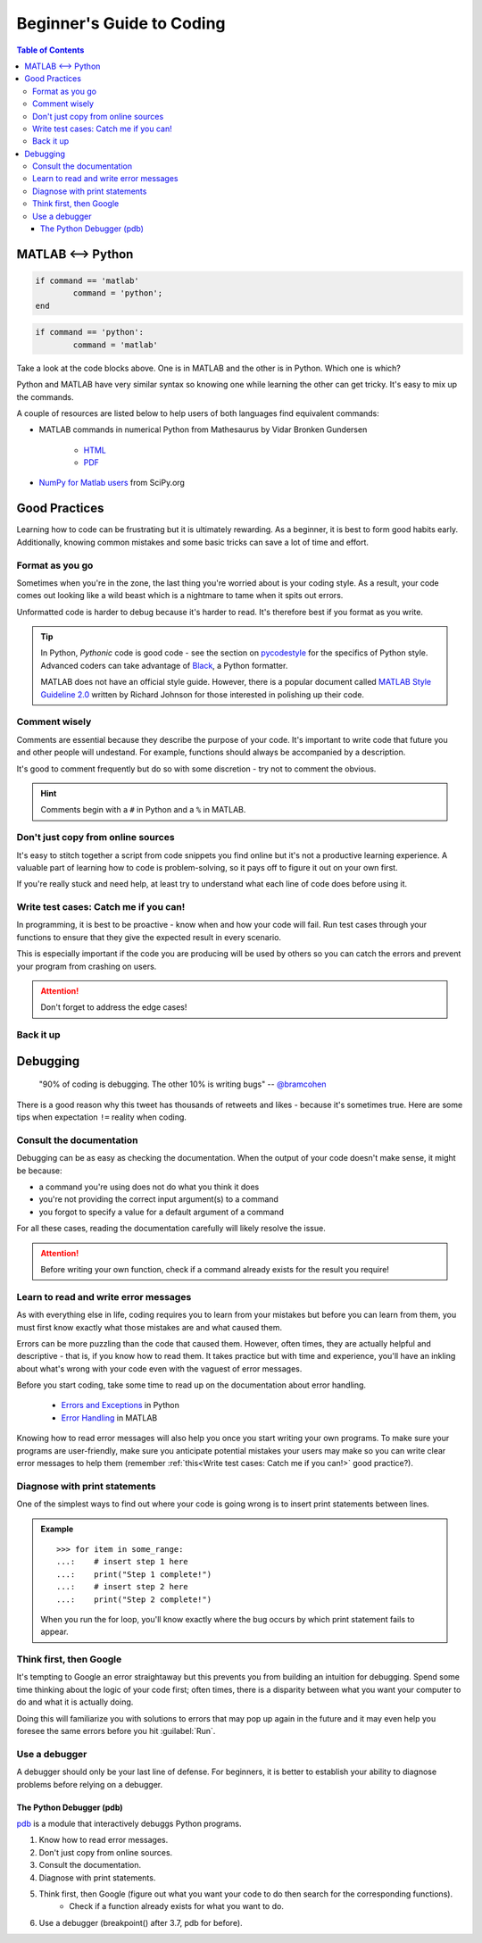 ##########################
Beginner's Guide to Coding
##########################

.. contents:: Table of Contents
	:depth: 3
	
******************
MATLAB <--> Python
******************

.. code-block:: matlab

	if command == 'matlab'
		command = 'python';
	end

.. code-block:: python

	if command == 'python':
		command = 'matlab'
		
Take a look at the code blocks above. One is in MATLAB and the other is in Python. Which one is which?

Python and MATLAB have very similar syntax so knowing one while learning the other can get tricky. It's  
easy to mix up the commands. 

A couple of resources are listed below to help users of both languages find
equivalent commands:

* MATLAB commands in numerical Python from Mathesaurus by Vidar Bronken Gundersen

	* `HTML <http://mathesaurus.sourceforge.net/matlab-numpy.html>`_
	* `PDF <http://mathesaurus.sourceforge.net/matlab-python-xref.pdf>`_
	
* `NumPy for Matlab users <https://docs.scipy.org/doc/numpy/user/numpy-for-matlab-users.html>`_ from SciPy.org

**************
Good Practices
**************

Learning how to code can be frustrating but it is ultimately rewarding. As a beginner, it is best to form good habits early.
Additionally, knowing common mistakes and some basic tricks can save a lot of time and effort. 

Format as you go
================

Sometimes when you're in the zone, the last thing you're worried about is your coding style. As a result, your code comes out looking like
a wild beast which is a nightmare to tame when it spits out errors.

Unformatted code is harder to debug because it's harder to read. It's therefore best if you format as you write. 

.. tip::
	In Python, *Pythonic* code is good code - see the section on `pycodestyle <python.html#pycodestyle>`_ for the specifics of Python style. Advanced coders can 
	take advantage of `Black <https://black.readthedocs.io/en/stable/installation_and_usage.html#installation>`_, a Python formatter.
	
	MATLAB does not have an official style guide. However, there is a popular document called `MATLAB Style Guideline 2.0 <https://www.mathworks.com/matlabcentral/fileexchange/46056-matlab-style-guidelines-2-0>`_
	written by Richard Johnson for those interested in polishing up their code. 

Comment wisely
==============

Comments are essential because they describe the purpose of your code. It's important to write code that future you and other people will undestand.
For example, functions should always be accompanied by a description.

It's good to comment frequently but do so with some discretion - try not to comment the obvious. 

.. hint::
	Comments begin with a ``#`` in Python and a ``%`` in MATLAB. 

Don't just copy from online sources
===================================

It's easy to stitch together a script from code snippets you find online but it's not a productive learning experience. 
A valuable part of learning how to code is problem-solving, so it pays off to figure it out on your own first. 

If you're really stuck and need help, at least try to understand what each line of code does before using it. 

Write test cases: Catch me if you can!
======================================

In programming, it is best to be proactive - know when and how your code will fail. Run test cases through your functions to 
ensure that they give the expected result in every scenario. 

This is especially important if the code you are producing will be used by others so you can catch the errors and prevent your
program from crashing on users.

.. attention::
	Don't forget to address the edge cases! 

Back it up
==========

*********
Debugging
*********

	"90% of coding is debugging. The other 10% is writing bugs"
	-- `@bramcohen <https://twitter.com/bramcohen/status/51714087842877440>`_
	
There is a good reason why this tweet has thousands of retweets and likes - because 
it's sometimes true. Here are some tips when expectation ``!=`` reality when coding. 

Consult the documentation
=========================

Debugging can be as easy as checking the documentation. When the output of your code doesn't make
sense, it might be because:

- a command you're using does not do what you think it does 
- you're not providing the correct input argument(s) to a command
- you forgot to specify a value for a default argument of a command 

For all these cases, reading the documentation carefully will likely resolve the issue. 

.. attention::
	Before writing your own function, check if a command already exists for the result you require!

Learn to read and write error messages
======================================

As with everything else in life, coding requires you to learn from your mistakes but before you can learn from them, 
you must first know exactly what those mistakes are and what caused them.

Errors can be more puzzling than the code that caused them. However, often times, they are actually
helpful and descriptive - that is, if you know how to read them. It takes practice but with time and experience,
you'll have an inkling about what's wrong with your code even with the vaguest of error messages.

Before you start coding, take some time to read up on the documentation about error handling. 

 - `Errors and Exceptions <https://docs.python.org/3.7/tutorial/errors.html>`_ in Python
 - `Error Handling <https://www.mathworks.com/help/matlab/error-handling.html>`_ in MATLAB
 
Knowing how to read error messages will also help you once you start writing your own programs. To make sure your programs
are user-friendly, make sure you anticipate potential mistakes your users may make so you can write clear error messages to
help them (remember :ref:`this<Write test cases: Catch me if you can!>` good practice?).

.. todo::
	logging module in Python, pytest, unittest, nose

Diagnose with print statements
==============================

One of the simplest ways to find out where your code is going wrong is to insert print statements between lines.

.. admonition:: Example
	
	.. highlight:: python
	
	::
		
		>>> for item in some_range:
		...:	# insert step 1 here
		...:	print("Step 1 complete!")
		...:	# insert step 2 here 
		...: 	print("Step 2 complete!")
	
	When you run the for loop, you'll know exactly where the bug occurs by which print statement fails to appear. 
		 
Think first, then Google
========================

It's tempting to Google an error straightaway but this prevents you from building an intuition for debugging. 
Spend some time thinking about the logic of your code first; often times, there is a disparity between what you want your computer to do and what it is actually doing. 

Doing this will familiarize you with solutions to errors that may pop up again in the future and it may even help you foresee the same errors before you hit :guilabel:`Run`.
     
Use a debugger
==============

A debugger should only be your last line of defense. For beginners, it is better to establish your ability to diagnose problems before
relying on a debugger. 
	
The Python Debugger (pdb)
-------------------------

`pdb <https://docs.python.org/3/library/pdb.html>`_ is a module that interactively debuggs Python programs.

1. Know how to read error messages.
2. Don't just copy from online sources. 
3. Consult the documentation.
4. Diagnose with print statements.
5. Think first, then Google (figure out what you want your code to do then search for the corresponding functions).
	- Check if a function already exists for what you want to do. 
6. Use a debugger (breakpoint() after 3.7, pdb for before).

